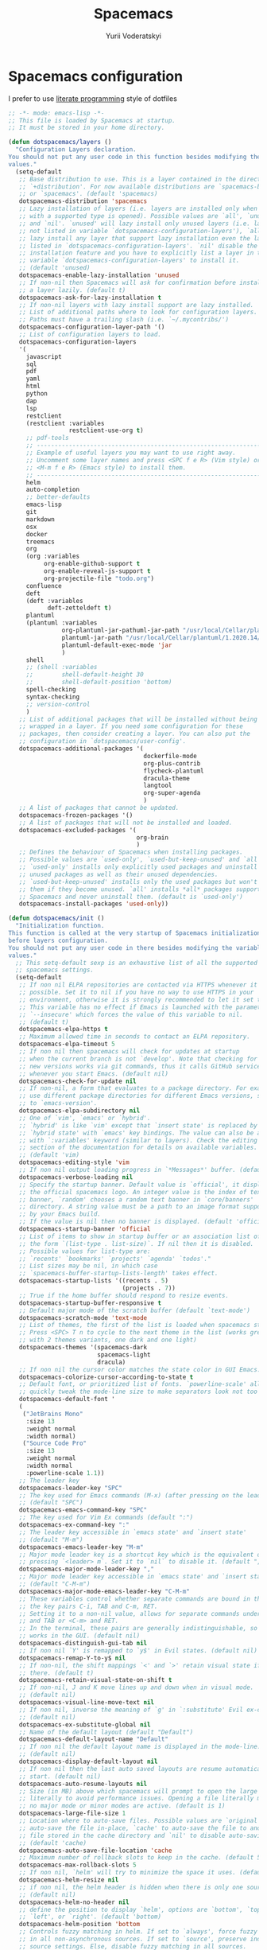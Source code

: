 #+TITLE: Spacemacs
#+AUTHOR: Yurii Voderatskyi
#+KEYWORDS: personal dotfiles config emacs org
#+PROPERTY: header-args :export none :results silent
#+PROPERTY: header-args+ :tangle "~/.spacemacs.bak"

* Spacemacs configuration
  I prefer to use [[http://www.literateprogramming.com/index.html][literate programming]] style of dotfiles
  #+BEGIN_SRC emacs-lisp
    ;; -*- mode: emacs-lisp -*-
    ;; This file is loaded by Spacemacs at startup.
    ;; It must be stored in your home directory.

    (defun dotspacemacs/layers ()
      "Configuration Layers declaration.
    You should not put any user code in this function besides modifying the variable
    values."
      (setq-default
       ;; Base distribution to use. This is a layer contained in the directory
       ;; `+distribution'. For now available distributions are `spacemacs-base'
       ;; or `spacemacs'. (default 'spacemacs)
       dotspacemacs-distribution 'spacemacs
       ;; Lazy installation of layers (i.e. layers are installed only when a file
       ;; with a supported type is opened). Possible values are `all', `unused'
       ;; and `nil'. `unused' will lazy install only unused layers (i.e. layers
       ;; not listed in variable `dotspacemacs-configuration-layers'), `all' will
       ;; lazy install any layer that support lazy installation even the layers
       ;; listed in `dotspacemacs-configuration-layers'. `nil' disable the lazy
       ;; installation feature and you have to explicitly list a layer in the
       ;; variable `dotspacemacs-configuration-layers' to install it.
       ;; (default 'unused)
       dotspacemacs-enable-lazy-installation 'unused
       ;; If non-nil then Spacemacs will ask for confirmation before installing
       ;; a layer lazily. (default t)
       dotspacemacs-ask-for-lazy-installation t
       ;; If non-nil layers with lazy install support are lazy installed.
       ;; List of additional paths where to look for configuration layers.
       ;; Paths must have a trailing slash (i.e. `~/.mycontribs/')
       dotspacemacs-configuration-layer-path '()
       ;; List of configuration layers to load.
       dotspacemacs-configuration-layers
       '(
         javascript
         sql
         pdf
         yaml
         html
         python
         dap
         lsp
         restclient
         (restclient :variables
                     restclient-use-org t)
         ;; pdf-tools
         ;; ----------------------------------------------------------------
         ;; Example of useful layers you may want to use right away.
         ;; Uncomment some layer names and press <SPC f e R> (Vim style) or
         ;; <M-m f e R> (Emacs style) to install them.
         ;; ----------------------------------------------------------------
         helm
         auto-completion
         ;; better-defaults
         emacs-lisp
         git
         markdown
         osx
         docker
         treemacs
         org
         (org :variables
              org-enable-github-support t
              org-enable-reveal-js-support t
              org-projectile-file "todo.org")
         confluence
         deft
         (deft :variables
               deft-zetteldeft t)
         plantuml
         (plantuml :variables
                   org-plantuml-jar-pathuml-jar-path "/usr/local/Cellar/plantuml/1.2020.14/libexec/plantuml.jar"
                   plantuml-jar-path "/usr/local/Cellar/plantuml/1.2020.14/libexec/plantuml.jar"
                   plantuml-default-exec-mode 'jar
                   )
         shell
         ;; (shell :variables
         ;;        shell-default-height 30
         ;;        shell-default-position 'bottom)
         spell-checking
         syntax-checking
         ;; version-control
         )
       ;; List of additional packages that will be installed without being
       ;; wrapped in a layer. If you need some configuration for these
       ;; packages, then consider creating a layer. You can also put the
       ;; configuration in `dotspacemacs/user-config'.
       dotspacemacs-additional-packages '(
                                          dockerfile-mode
                                          org-plus-contrib
                                          flycheck-plantuml
                                          dracula-theme
                                          langtool
                                          org-super-agenda
                                          )
       ;; A list of packages that cannot be updated.
       dotspacemacs-frozen-packages '()
       ;; A list of packages that will not be installed and loaded.
       dotspacemacs-excluded-packages '(
                                        org-brain
                                        )
       ;; Defines the behaviour of Spacemacs when installing packages.
       ;; Possible values are `used-only', `used-but-keep-unused' and `all'.
       ;; `used-only' installs only explicitly used packages and uninstall any
       ;; unused packages as well as their unused dependencies.
       ;; `used-but-keep-unused' installs only the used packages but won't uninstall
       ;; them if they become unused. `all' installs *all* packages supported by
       ;; Spacemacs and never uninstall them. (default is `used-only')
       dotspacemacs-install-packages 'used-only))

    (defun dotspacemacs/init ()
      "Initialization function.
    This function is called at the very startup of Spacemacs initialization
    before layers configuration.
    You should not put any user code in there besides modifying the variable
    values."
      ;; This setq-default sexp is an exhaustive list of all the supported
      ;; spacemacs settings.
      (setq-default
       ;; If non nil ELPA repositories are contacted via HTTPS whenever it's
       ;; possible. Set it to nil if you have no way to use HTTPS in your
       ;; environment, otherwise it is strongly recommended to let it set to t.
       ;; This variable has no effect if Emacs is launched with the parameter
       ;; `--insecure' which forces the value of this variable to nil.
       ;; (default t)
       dotspacemacs-elpa-https t
       ;; Maximum allowed time in seconds to contact an ELPA repository.
       dotspacemacs-elpa-timeout 5
       ;; If non nil then spacemacs will check for updates at startup
       ;; when the current branch is not `develop'. Note that checking for
       ;; new versions works via git commands, thus it calls GitHub services
       ;; whenever you start Emacs. (default nil)
       dotspacemacs-check-for-update nil
       ;; If non-nil, a form that evaluates to a package directory. For example, to
       ;; use different package directories for different Emacs versions, set this
       ;; to `emacs-version'.
       dotspacemacs-elpa-subdirectory nil
       ;; One of `vim', `emacs' or `hybrid'.
       ;; `hybrid' is like `vim' except that `insert state' is replaced by the
       ;; `hybrid state' with `emacs' key bindings. The value can also be a list
       ;; with `:variables' keyword (similar to layers). Check the editing styles
       ;; section of the documentation for details on available variables.
       ;; (default 'vim)
       dotspacemacs-editing-style 'vim
       ;; If non nil output loading progress in `*Messages*' buffer. (default nil)
       dotspacemacs-verbose-loading nil
       ;; Specify the startup banner. Default value is `official', it displays
       ;; the official spacemacs logo. An integer value is the index of text
       ;; banner, `random' chooses a random text banner in `core/banners'
       ;; directory. A string value must be a path to an image format supported
       ;; by your Emacs build.
       ;; If the value is nil then no banner is displayed. (default 'official)
       dotspacemacs-startup-banner 'official
       ;; List of items to show in startup buffer or an association list of
       ;; the form `(list-type . list-size)`. If nil then it is disabled.
       ;; Possible values for list-type are:
       ;; `recents' `bookmarks' `projects' `agenda' `todos'."
       ;; List sizes may be nil, in which case
       ;; `spacemacs-buffer-startup-lists-length' takes effect.
       dotspacemacs-startup-lists '((recents . 5)
                                    (projects . 7))
       ;; True if the home buffer should respond to resize events.
       dotspacemacs-startup-buffer-responsive t
       ;; Default major mode of the scratch buffer (default `text-mode')
       dotspacemacs-scratch-mode 'text-mode
       ;; List of themes, the first of the list is loaded when spacemacs starts.
       ;; Press <SPC> T n to cycle to the next theme in the list (works great
       ;; with 2 themes variants, one dark and one light)
       dotspacemacs-themes '(spacemacs-dark
                             spacemacs-light
                             dracula)
       ;; If non nil the cursor color matches the state color in GUI Emacs.
       dotspacemacs-colorize-cursor-according-to-state t
       ;; Default font, or prioritized list of fonts. `powerline-scale' allows to
       ;; quickly tweak the mode-line size to make separators look not too crappy.
       dotspacemacs-default-font '
       (
        ("JetBrains Mono"
         :size 13
         :weight normal
         :width normal)
        ("Source Code Pro"
         :size 13
         :weight normal
         :width normal
         :powerline-scale 1.1))
       ;; The leader key
       dotspacemacs-leader-key "SPC"
       ;; The key used for Emacs commands (M-x) (after pressing on the leader key).
       ;; (default "SPC")
       dotspacemacs-emacs-command-key "SPC"
       ;; The key used for Vim Ex commands (default ":")
       dotspacemacs-ex-command-key ":"
       ;; The leader key accessible in `emacs state' and `insert state'
       ;; (default "M-m")
       dotspacemacs-emacs-leader-key "M-m"
       ;; Major mode leader key is a shortcut key which is the equivalent of
       ;; pressing `<leader> m`. Set it to `nil` to disable it. (default ",")
       dotspacemacs-major-mode-leader-key ","
       ;; Major mode leader key accessible in `emacs state' and `insert state'.
       ;; (default "C-M-m")
       dotspacemacs-major-mode-emacs-leader-key "C-M-m"
       ;; These variables control whether separate commands are bound in the GUI to
       ;; the key pairs C-i, TAB and C-m, RET.
       ;; Setting it to a non-nil value, allows for separate commands under <C-i>
       ;; and TAB or <C-m> and RET.
       ;; In the terminal, these pairs are generally indistinguishable, so this only
       ;; works in the GUI. (default nil)
       dotspacemacs-distinguish-gui-tab nil
       ;; If non nil `Y' is remapped to `y$' in Evil states. (default nil)
       dotspacemacs-remap-Y-to-y$ nil
       ;; If non-nil, the shift mappings `<' and `>' retain visual state if used
       ;; there. (default t)
       dotspacemacs-retain-visual-state-on-shift t
       ;; If non-nil, J and K move lines up and down when in visual mode.
       ;; (default nil)
       dotspacemacs-visual-line-move-text nil
       ;; If non nil, inverse the meaning of `g' in `:substitute' Evil ex-command.
       ;; (default nil)
       dotspacemacs-ex-substitute-global nil
       ;; Name of the default layout (default "Default")
       dotspacemacs-default-layout-name "Default"
       ;; If non nil the default layout name is displayed in the mode-line.
       ;; (default nil)
       dotspacemacs-display-default-layout nil
       ;; If non nil then the last auto saved layouts are resume automatically upon
       ;; start. (default nil)
       dotspacemacs-auto-resume-layouts nil
       ;; Size (in MB) above which spacemacs will prompt to open the large file
       ;; literally to avoid performance issues. Opening a file literally means that
       ;; no major mode or minor modes are active. (default is 1)
       dotspacemacs-large-file-size 1
       ;; Location where to auto-save files. Possible values are `original' to
       ;; auto-save the file in-place, `cache' to auto-save the file to another
       ;; file stored in the cache directory and `nil' to disable auto-saving.
       ;; (default 'cache)
       dotspacemacs-auto-save-file-location 'cache
       ;; Maximum number of rollback slots to keep in the cache. (default 5)
       dotspacemacs-max-rollback-slots 5
       ;; If non nil, `helm' will try to minimize the space it uses. (default nil)
       dotspacemacs-helm-resize nil
       ;; if non nil, the helm header is hidden when there is only one source.
       ;; (default nil)
       dotspacemacs-helm-no-header nil
       ;; define the position to display `helm', options are `bottom', `top',
       ;; `left', or `right'. (default 'bottom)
       dotspacemacs-helm-position 'bottom
       ;; Controls fuzzy matching in helm. If set to `always', force fuzzy matching
       ;; in all non-asynchronous sources. If set to `source', preserve individual
       ;; source settings. Else, disable fuzzy matching in all sources.
       ;; (default 'always)
       dotspacemacs-helm-use-fuzzy 'always
       ;; If non nil the paste micro-state is enabled. When enabled pressing `p`
       ;; several times cycle between the kill ring content. (default nil)
       dotspacemacs-enable-paste-transient-state nil
       ;; Which-key delay in seconds. The which-key buffer is the popup listing
       ;; the commands bound to the current keystroke sequence. (default 0.4)
       dotspacemacs-which-key-delay 0.4
       ;; Which-key frame position. Possible values are `right', `bottom' and
       ;; `right-then-bottom'. right-then-bottom tries to display the frame to the
       ;; right; if there is insufficient space it displays it at the bottom.
       ;; (default 'bottom)
       dotspacemacs-which-key-position 'bottom
       ;; If non nil a progress bar is displayed when spacemacs is loading. This
       ;; may increase the boot time on some systems and emacs builds, set it to
       ;; nil to boost the loading time. (default t)
       dotspacemacs-loading-progress-bar t
       ;; If non nil the frame is fullscreen when Emacs starts up. (default nil)
       ;; (Emacs 24.4+ only)
       dotspacemacs-fullscreen-at-startup nil
       ;; If non nil `spacemacs/toggle-fullscreen' will not use native fullscreen.
       ;; Use to disable fullscreen animations in OSX. (default nil)
       dotspacemacs-fullscreen-use-non-native nil
       ;; If non nil the frame is maximized when Emacs starts up.
       ;; Takes effect only if `dotspacemacs-fullscreen-at-startup' is nil.
       ;; (default nil) (Emacs 24.4+ only)
       dotspacemacs-maximized-at-startup nil
       ;; A value from the range (0..100), in increasing opacity, which describes
       ;; the transparency level of a frame when it's active or selected.
       ;; Transparency can be toggled through `toggle-transparency'. (default 90)
       dotspacemacs-active-transparency 90
       ;; A value from the range (0..100), in increasing opacity, which describes
       ;; the transparency level of a frame when it's inactive or deselected.
       ;; Transparency can be toggled through `toggle-transparency'. (default 90)
       dotspacemacs-inactive-transparency 90
       ;; If non nil show the titles of transient states. (default t)
       dotspacemacs-show-transient-state-title t
       ;; If non nil show the color guide hint for transient state keys. (default t)
       dotspacemacs-show-transient-state-color-guide t
       ;; If non nil unicode symbols are displayed in the mode line. (default t)
       dotspacemacs-mode-line-unicode-symbols t
       ;; If non nil smooth scrolling (native-scrolling) is enabled. Smooth
       ;; scrolling overrides the default behavior of Emacs which recenters point
       ;; when it reaches the top or bottom of the screen. (default t)
       dotspacemacs-smooth-scrolling t
       ;; Control line numbers activation.
       ;; If set to `t' or `relative' line numbers are turned on in all `prog-mode' and
       ;; `text-mode' derivatives. If set to `relative', line numbers are relative.
       ;; This variable can also be set to a property list for finer control:
       ;; '(:relative nil
       ;;   :disabled-for-modes dired-mode
       ;;                       doc-view-mode
       ;;                       markdown-mode
       ;;                       org-mode
       ;;                       pdf-view-mode
       ;;                       text-mode
       ;;   :size-limit-kb 1000)
       ;; (default nil)
       dotspacemacs-line-numbers nil
       ;; Code folding method. Possible values are `evil' and `origami'.
       ;; (default 'evil)
       dotspacemacs-folding-method 'evil
       ;; If non-nil smartparens-strict-mode will be enabled in programming modes.
       ;; (default nil)
       dotspacemacs-smartparens-strict-mode nil
       ;; If non-nil pressing the closing parenthesis `)' key in insert mode passes
       ;; over any automatically added closing parenthesis, bracket, quote, etc…
       ;; This can be temporary disabled by pressing `C-q' before `)'. (default nil)
       dotspacemacs-smart-closing-parenthesis nil
       ;; Select a scope to highlight delimiters. Possible values are `any',
       ;; `current', `all' or `nil'. Default is `all' (highlight any scope and
       ;; emphasis the current one). (default 'all)
       dotspacemacs-highlight-delimiters 'all
       ;; If non nil, advise quit functions to keep server open when quitting.
       ;; (default nil)
       dotspacemacs-persistent-server nil
       ;; List of search tool executable names. Spacemacs uses the first installed
       ;; tool of the list. Supported tools are `ag', `pt', `ack' and `grep'.
       ;; (default '("ag" "pt" "ack" "grep"))
       dotspacemacs-search-tools '("ag" "pt" "ack" "grep")
       ;; The default package repository used if no explicit repository has been
       ;; specified with an installed package.
       ;; Not used for now. (default nil)
       dotspacemacs-default-package-repository nil
       ;; Delete whitespace while saving buffer. Possible values are `all'
       ;; to aggressively delete empty line and long sequences of whitespace,
       ;; `trailing' to delete only the whitespace at end of lines, `changed'to
       ;; delete only whitespace for changed lines or `nil' to disable cleanup.
       ;; (default nil)
       dotspacemacs-whitespace-cleanup nil
       ))

    (defun dotspacemacs/user-init ()
      "Initialization function for user code.
    It is called immediately after `dotspacemacs/init', before layer configuration
    executes.
     This function is mostly useful for variables that need to be set
    before packages are loaded. If you are unsure, you should try in setting them in
    `dotspacemacs/user-config' first."
      )

    (defun dotspacemacs/user-config ()
      "Configuration function for user code.
    This function is called at the very end of Spacemacs initialization after
    layers configuration.
    This is the place where most of your configurations should be done. Unless it is
    explicitly specified that a variable should be set before a package is loaded,
    you should place your code here."
      (with-eval-after-load 'org
        (setq org-agenda-files '(
                                 "~/org/inbox.org"
                                 "~/org/gtd.org"
                                 "~/org/tickler.org"
                                 )
              org-capture-templates '(("t" "Todo [inbox]" entry (file+headline "~/org/inbox.org" "Tasks") "* TODO %i%?"))
              org-refile-targets '(("~/org/gtd.org" :maxlevel . 3)
                                   ("~/org/tickler.org" :maxlevel . 2))
              org-todo-keywords '((sequence "TODO(t)" "IN PROGRESS(p)" "WAITING(w)" "|" "DONE(d)" "CANCELED(c)"))
              org-agenda-include-diary t)
        (org-babel-do-load-languages 'org-babel-load-languages '(
                                                                 (plantuml . t)
                                                                 (shell . t)
                                                                 ))
        (org-super-agenda-mode t)
        (setq org-agenda-custom-commands
              '(("z" "Super agenda view"
                ((agenda "" ((org-agenda-span 'day)
                              (org-super-agenda-groups
                              '((:name "Today"
                                        :time-grid t
                                        :date today
                                        :todo "TODAY"
                                        :scheduled today
                                        :order 1)))))
                  (alltodo "" ((org-agenda-overriding-header "")
                              (org-super-agenda-groups
                                '((:name "Next to do"
                                        :todo "NEXT"
                                        :order 1)
                                  (:name "Important"
                                        :priority "A"
                                        :order 3)
                                  (:name "Due Today"
                                        :deadline today
                                        :order 2)
                                  (:name "Due Soon"
                                        :deadline future
                                        :order 5)
                                  (:name "2020Q2"
                                         :tag "2020Q2")
                                  (:name "Overdue"
                                        :deadline past
                                        :order 4)
                                  (:name "Waiting"
                                        :todo "WAITING"
                                        :order 20))))))))))
     (setq deft-directory "~/Projects/org/notes"
           deft-extensions '("org" "md" "txt")
           )
     (setq python-pipenv-activate t)
     (setq langtool-language-tool-jar "/Users/yurii.voderatskyi/.languagetool/LanguageTool-4.9.1/languagetool-commandline.jar")
     )
    ;; Do not write anything past this comment. This is where Emacs will
    ;; auto-generate custom variable definitions.
    (custom-set-variables
     ;; custom-set-variables was added by Custom.
     ;; If you edit it by hand, you could mess it up, so be careful.
     ;; Your init file should contain only one such instance.
     ;; If there is more than one, they won't work right.
     '(package-selected-packages
       (quote
        (org-projectile org-category-capture org-present org-pomodoro alert log4e gntp org-mime org-download htmlize gnuplot ws-butler winum which-key volatile-highlights vi-tilde-fringe uuidgen use-package toc-org spaceline powerline restart-emacs request rainbow-delimiters popwin persp-mode pcre2el paradox spinner org-plus-contrib org-bullets open-junk-file neotree move-text macrostep lorem-ipsum linum-relative link-hint indent-guide hydra lv hungry-delete hl-todo highlight-parentheses highlight-numbers parent-mode highlight-indentation helm-themes helm-swoop helm-projectile projectile pkg-info epl helm-mode-manager helm-make helm-flx helm-descbinds helm-ag google-translate golden-ratio flx-ido flx fill-column-indicator fancy-battery eyebrowse expand-region exec-path-from-shell evil-visualstar evil-visual-mark-mode evil-unimpaired evil-tutor evil-surround evil-search-highlight-persist highlight evil-numbers evil-nerd-commenter evil-mc evil-matchit evil-lisp-state smartparens evil-indent-plus evil-iedit-state iedit evil-exchange evil-escape evil-ediff evil-args evil-anzu anzu evil goto-chg undo-tree eval-sexp-fu elisp-slime-nav dumb-jump f dash s diminish define-word column-enforce-mode clean-aindent-mode bind-map bind-key auto-highlight-symbol auto-compile packed aggressive-indent adaptive-wrap ace-window ace-link ace-jump-helm-line helm avy helm-core popup async))))
    (custom-set-faces
     ;; custom-set-faces was added by Custom.
     ;; If you edit it by hand, you could mess it up, so be careful.
     ;; Your init file should contain only one such instance.
     ;; If there is more than one, they won't work right.
     )
    (defun dotspacemacs/emacs-custom-settings ()
      "Emacs custom settings.
    This is an auto-generated function, do not modify its content directly, use
    Emacs customize menu instead.
    This function is called at the very end of Spacemacs initialization."
    (custom-set-variables
     ;; custom-set-variables was added by Custom.
     ;; If you edit it by hand, you could mess it up, so be careful.
     ;; Your init file should contain only one such instance.
     ;; If there is more than one, they won't work right.
     '(package-selected-packages
       (quote
        (sqlup-mode sql-indent org-projectile org-category-capture org-present org-pomodoro alert log4e gntp org-mime org-download htmlize gnuplot ws-butler winum which-key volatile-highlights vi-tilde-fringe uuidgen use-package toc-org spaceline powerline restart-emacs request rainbow-delimiters popwin persp-mode pcre2el paradox spinner org-plus-contrib org-bullets open-junk-file neotree move-text macrostep lorem-ipsum linum-relative link-hint indent-guide hydra lv hungry-delete hl-todo highlight-parentheses highlight-numbers parent-mode highlight-indentation helm-themes helm-swoop helm-projectile projectile pkg-info epl helm-mode-manager helm-make helm-flx helm-descbinds helm-ag google-translate golden-ratio flx-ido flx fill-column-indicator fancy-battery eyebrowse expand-region exec-path-from-shell evil-visualstar evil-visual-mark-mode evil-unimpaired evil-tutor evil-surround evil-search-highlight-persist highlight evil-numbers evil-nerd-commenter evil-mc evil-matchit evil-lisp-state smartparens evil-indent-plus evil-iedit-state iedit evil-exchange evil-escape evil-ediff evil-args evil-anzu anzu evil goto-chg undo-tree eval-sexp-fu elisp-slime-nav dumb-jump f dash s diminish define-word column-enforce-mode clean-aindent-mode bind-map bind-key auto-highlight-symbol auto-compile packed aggressive-indent adaptive-wrap ace-window ace-link ace-jump-helm-line helm avy helm-core popup async))))
    (custom-set-faces
     ;; custom-set-faces was added by Custom.
     ;; If you edit it by hand, you could mess it up, so be careful.
     ;; Your init file should contain only one such instance.
     ;; If there is more than one, they won't work right.
     )
    )
  #+END_SRC
